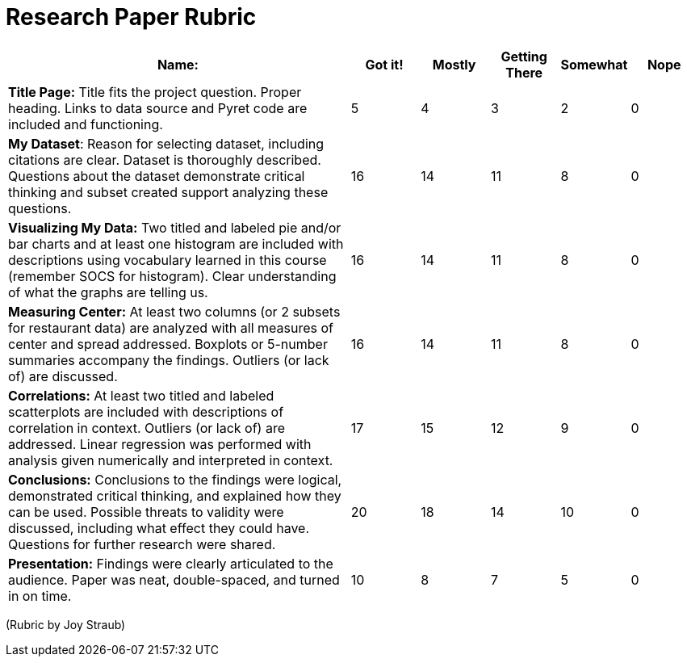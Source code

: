 = Research Paper Rubric

[cols="5,1,1,1,1,1", options="header"]
|===
| Name:   | Got it!  | Mostly  | Getting There | Somewhat | Nope
| *Title Page:* Title fits the project question. Proper heading. Links to data source and Pyret code are included and functioning.
| 5 | 4 | 3 | 2 | 0
| *My Dataset*:  Reason for selecting dataset, including citations are clear.  Dataset is thoroughly described.  Questions about the dataset demonstrate critical thinking and subset created support analyzing these questions.
| 16 | 14 | 11 | 8 | 0
| *Visualizing My Data:* Two titled and labeled pie and/or bar charts and at least one histogram are included with descriptions using vocabulary learned in this course (remember SOCS for histogram).  Clear understanding of what the graphs are telling us.
| 16 | 14 | 11 | 8 | 0
| *Measuring Center:* At least two columns (or 2 subsets for restaurant data) are analyzed with all measures of center and spread addressed.  Boxplots or 5-number summaries accompany the findings.  Outliers (or lack of) are discussed.
| 16 | 14 | 11 | 8 | 0
| *Correlations:* At least two titled and labeled scatterplots are included with descriptions of correlation in context.  Outliers (or lack of) are addressed.  Linear regression was performed with analysis given numerically and interpreted in context.
| 17 | 15 | 12 | 9 | 0
| *Conclusions:* Conclusions to the findings were logical, demonstrated critical thinking, and explained how they can be used.   Possible threats to validity were discussed, including what effect they could have.  Questions for further research were shared.
| 20 | 18 | 14 | 10 | 0
| *Presentation:* Findings were clearly articulated to the audience.  Paper was neat, double-spaced, and turned in on time.
| 10 | 8 | 7 | 5 | 0
|===


(Rubric by Joy Straub)
